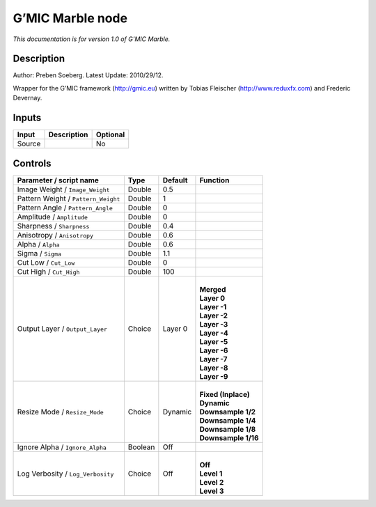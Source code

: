 .. _eu.gmic.Marble:

G’MIC Marble node
=================

*This documentation is for version 1.0 of G’MIC Marble.*

Description
-----------

Author: Preben Soeberg. Latest Update: 2010/29/12.

Wrapper for the G’MIC framework (http://gmic.eu) written by Tobias Fleischer (http://www.reduxfx.com) and Frederic Devernay.

Inputs
------

+--------+-------------+----------+
| Input  | Description | Optional |
+========+=============+==========+
| Source |             | No       |
+--------+-------------+----------+

Controls
--------

.. tabularcolumns:: |>{\raggedright}p{0.2\columnwidth}|>{\raggedright}p{0.06\columnwidth}|>{\raggedright}p{0.07\columnwidth}|p{0.63\columnwidth}|

.. cssclass:: longtable

+-------------------------------------+---------+---------+-----------------------+
| Parameter / script name             | Type    | Default | Function              |
+=====================================+=========+=========+=======================+
| Image Weight / ``Image_Weight``     | Double  | 0.5     |                       |
+-------------------------------------+---------+---------+-----------------------+
| Pattern Weight / ``Pattern_Weight`` | Double  | 1       |                       |
+-------------------------------------+---------+---------+-----------------------+
| Pattern Angle / ``Pattern_Angle``   | Double  | 0       |                       |
+-------------------------------------+---------+---------+-----------------------+
| Amplitude / ``Amplitude``           | Double  | 0       |                       |
+-------------------------------------+---------+---------+-----------------------+
| Sharpness / ``Sharpness``           | Double  | 0.4     |                       |
+-------------------------------------+---------+---------+-----------------------+
| Anisotropy / ``Anisotropy``         | Double  | 0.6     |                       |
+-------------------------------------+---------+---------+-----------------------+
| Alpha / ``Alpha``                   | Double  | 0.6     |                       |
+-------------------------------------+---------+---------+-----------------------+
| Sigma / ``Sigma``                   | Double  | 1.1     |                       |
+-------------------------------------+---------+---------+-----------------------+
| Cut Low / ``Cut_Low``               | Double  | 0       |                       |
+-------------------------------------+---------+---------+-----------------------+
| Cut High / ``Cut_High``             | Double  | 100     |                       |
+-------------------------------------+---------+---------+-----------------------+
| Output Layer / ``Output_Layer``     | Choice  | Layer 0 | |                     |
|                                     |         |         | | **Merged**          |
|                                     |         |         | | **Layer 0**         |
|                                     |         |         | | **Layer -1**        |
|                                     |         |         | | **Layer -2**        |
|                                     |         |         | | **Layer -3**        |
|                                     |         |         | | **Layer -4**        |
|                                     |         |         | | **Layer -5**        |
|                                     |         |         | | **Layer -6**        |
|                                     |         |         | | **Layer -7**        |
|                                     |         |         | | **Layer -8**        |
|                                     |         |         | | **Layer -9**        |
+-------------------------------------+---------+---------+-----------------------+
| Resize Mode / ``Resize_Mode``       | Choice  | Dynamic | |                     |
|                                     |         |         | | **Fixed (Inplace)** |
|                                     |         |         | | **Dynamic**         |
|                                     |         |         | | **Downsample 1/2**  |
|                                     |         |         | | **Downsample 1/4**  |
|                                     |         |         | | **Downsample 1/8**  |
|                                     |         |         | | **Downsample 1/16** |
+-------------------------------------+---------+---------+-----------------------+
| Ignore Alpha / ``Ignore_Alpha``     | Boolean | Off     |                       |
+-------------------------------------+---------+---------+-----------------------+
| Log Verbosity / ``Log_Verbosity``   | Choice  | Off     | |                     |
|                                     |         |         | | **Off**             |
|                                     |         |         | | **Level 1**         |
|                                     |         |         | | **Level 2**         |
|                                     |         |         | | **Level 3**         |
+-------------------------------------+---------+---------+-----------------------+
